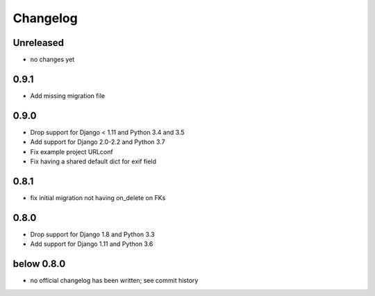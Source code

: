 =========
Changelog
=========

Unreleased
==========

* no changes yet

0.9.1
=====

* Add missing migration file

0.9.0
=====

* Drop support for Django < 1.11 and Python 3.4 and 3.5
* Add support for Django 2.0-2.2 and Python 3.7
* Fix example project URLconf
* Fix having a shared default dict for exif field

0.8.1
=====

* fix initial migration not having on_delete on FKs

0.8.0
=====

* Drop support for Django 1.8 and Python 3.3
* Add support for Django 1.11 and Python 3.6

below 0.8.0
===========

* no official changelog has been written; see commit history
